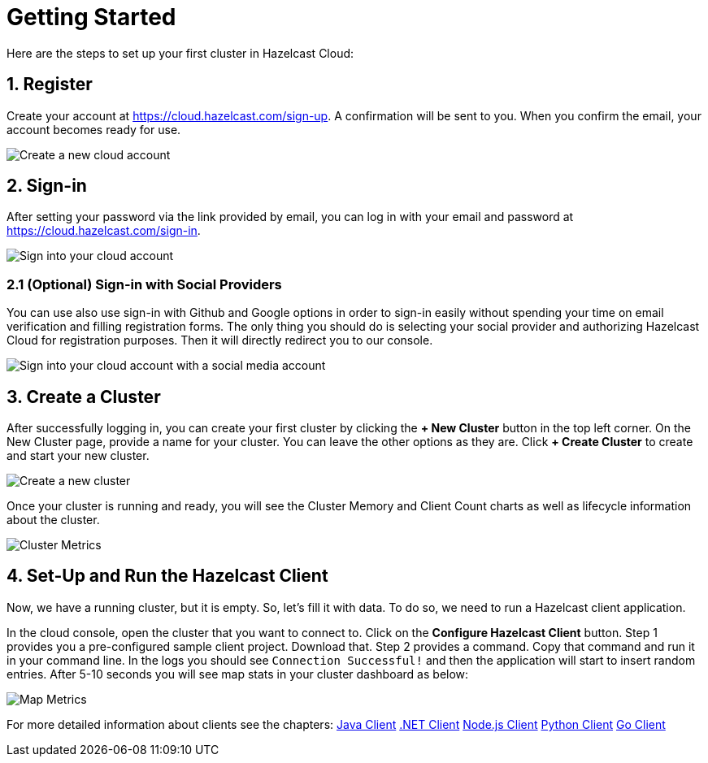 = Getting Started
:url-cloud-sign-up: https://cloud.hazelcast.com/sign-up
:url-cloud-sign-in: https://cloud.hazelcast.com/sign-in

Here are the steps to set up your first cluster in Hazelcast Cloud:

== 1. Register

Create your account at link:{url-cloud-sign-up}[]. A confirmation will be sent to you. When you confirm the email, your account becomes ready for use.

image:create-account.png[Create a new cloud account]

== 2. Sign-in

After setting your password via the link provided by email, you can log in with your email and password at link:{url-cloud-sign-in}[]. 

image:sign-in.png[Sign into your cloud account]

=== 2.1 (Optional) Sign-in with Social Providers

You can use also use sign-in with Github and Google options in order to sign-in easily without spending your time on email verification and filling registration forms. The only thing you should do is selecting your social provider and authorizing Hazelcast Cloud for registration purposes. Then it will directly redirect you to our console. 

image:social-sign-in.png[Sign into your cloud account with a social media account]

== 3. Create a Cluster

After successfully logging in, you can create your first cluster by clicking the *+ New Cluster* button in the top left corner. On the New Cluster page, provide a name for your cluster. You can leave the other options as they are. Click *+ Create Cluster* to create and start your new cluster. 

image:create-cluster.png[Create a new cluster]

Once your cluster is running and ready, you will see the Cluster Memory and Client Count charts as well as lifecycle information about the cluster.

image:cluster-dash.png[Cluster Metrics]

== 4. Set-Up and Run the Hazelcast Client

Now, we have a running cluster, but it is empty. So, let's fill it with data. To do so, we need to run a Hazelcast client application.  

In the cloud console, open the cluster that you want to connect to. Click on the *Configure Hazelcast Client* button. Step 1 provides you a pre-configured sample client project. Download that. Step 2 provides a command. Copy that command and run it in your command line. In the logs you should see `Connection Successful!` and then the application will start to insert random entries. After 5-10 seconds you will see map stats in your cluster dashboard as below:  

image:map-metrics.png[Map Metrics]

For more detailed information about clients see the chapters:
xref:imdg:clients:java.adoc[Java Client]
xref:imdg:clients:dotnet.adoc[.NET Client]
xref:imdg:clients:nodejs.adoc[Node.js Client] 
xref:imdg:clients:python.adoc[Python Client]
xref:imdg:clients:go.adoc[Go Client]